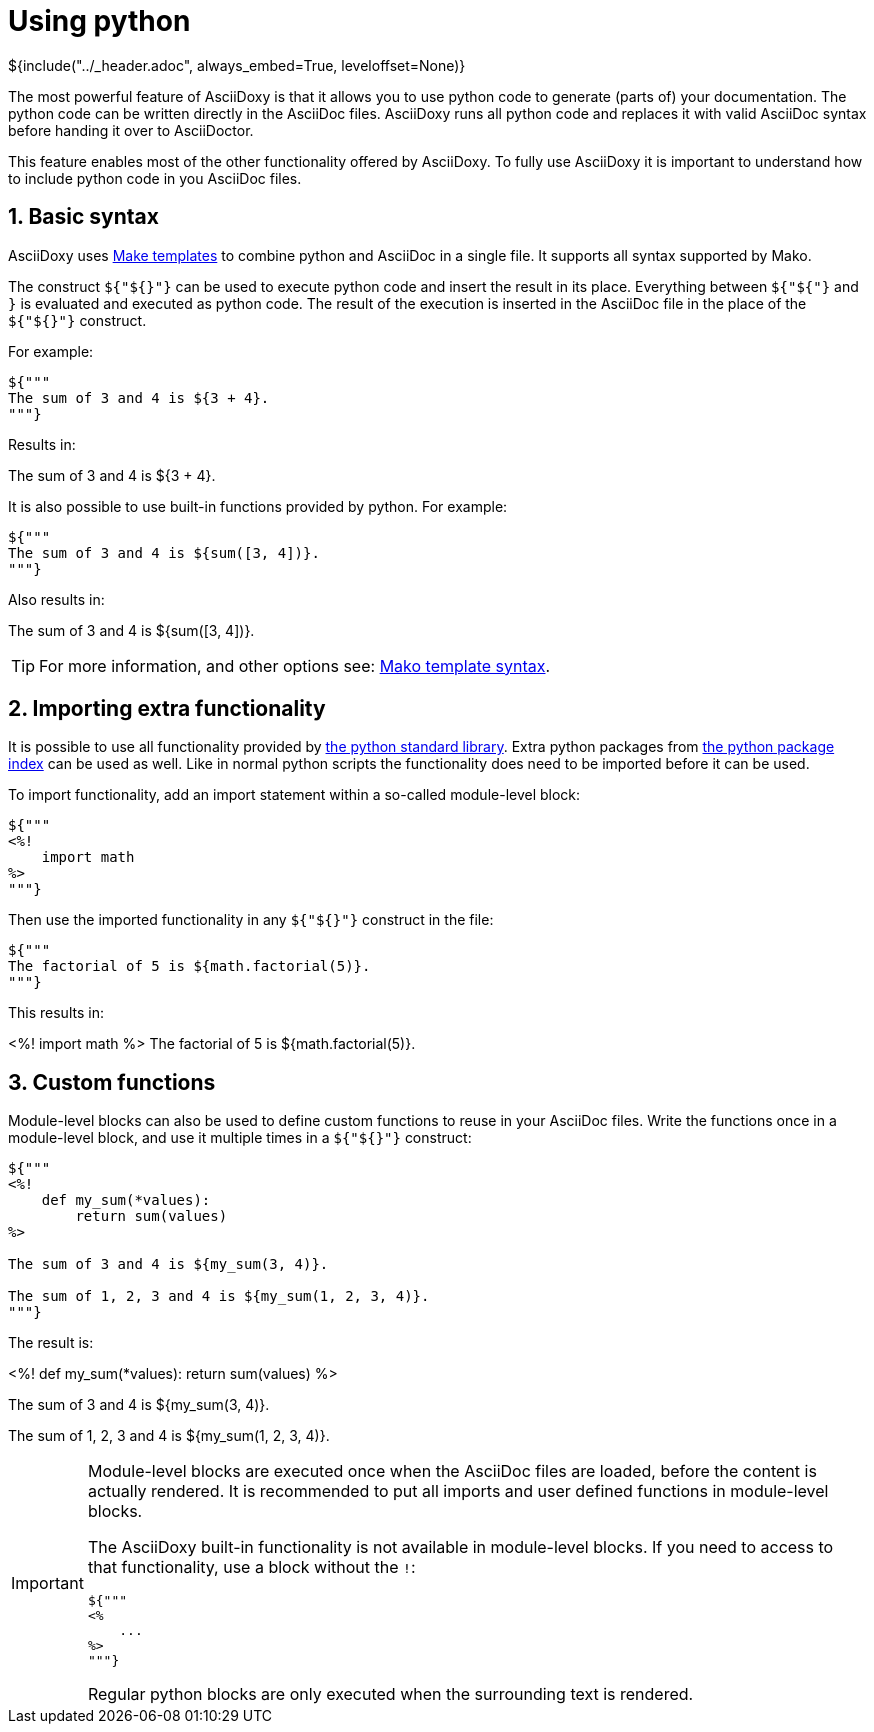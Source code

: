 // Copyright (C) 2019-2020, TomTom (http://tomtom.com).
//
// Licensed under the Apache License, Version 2.0 (the "License");
// you may not use this file except in compliance with the License.
// You may obtain a copy of the License at
//
//   http://www.apache.org/licenses/LICENSE-2.0
//
// Unless required by applicable law or agreed to in writing, software
// distributed under the License is distributed on an "AS IS" BASIS,
// WITHOUT WARRANTIES OR CONDITIONS OF ANY KIND, either express or implied.
// See the License for the specific language governing permissions and
// limitations under the License.
= Using python
${include("../_header.adoc", always_embed=True, leveloffset=None)}

The most powerful feature of AsciiDoxy is that it allows you to use python code to generate (parts
of) your documentation. The python code can be written directly in the AsciiDoc files. AsciiDoxy
runs all python code and replaces it with valid AsciiDoc syntax before handing it over to
AsciiDoctor.

This feature enables most of the other functionality offered by AsciiDoxy. To fully use AsciiDoxy it
is important to understand how to include python code in you AsciiDoc files.

:sectnums:
== Basic syntax

AsciiDoxy uses https://www.makotemplates.org/[Make templates] to combine python and AsciiDoc in a
single file. It supports all syntax supported by Mako.

The construct `${"${}"}` can be used to execute python code and insert the result in its place.
Everything between `${"${"}` and `}` is evaluated and executed as python code. The result of the
execution is inserted in the AsciiDoc file in the place of the `${"${}"}` construct.

For example:

[source]
----
${"""
The sum of 3 and 4 is ${3 + 4}.
"""}
----

Results in:

====
The sum of 3 and 4 is ${3 + 4}.
====

It is also possible to use built-in functions provided by python. For example:

[source]
----
${"""
The sum of 3 and 4 is ${sum([3, 4])}.
"""}
----

Also results in:

====
The sum of 3 and 4 is ${sum([3, 4])}.
====


[TIP]
====
For more information, and other options see:
https://docs.makotemplates.org/en/latest/syntax.html[Mako template syntax].
====

== Importing extra functionality

It is possible to use all functionality provided by
https://docs.python.org/3/library/index.html[the python standard library]. Extra python packages
from https://pypi.org/[the python package index] can be used as well. Like in normal python scripts
the functionality does need to be imported before it can be used.

To import functionality, add an import statement within a so-called module-level block:

[source]
----
${"""
<%!
    import math
%>
"""}
----

Then use the imported functionality in any `${"${}"}` construct in the file:

[source]
----
${"""
The factorial of 5 is ${math.factorial(5)}.
"""}
----

This results in:

====
<%!
    import math
%>
The factorial of 5 is ${math.factorial(5)}.
====

== Custom functions

Module-level blocks can also be used to define custom functions to reuse in your AsciiDoc files.
Write the functions once in a module-level block, and use it multiple times in a `${"${}"}`
construct:

[source]
----
${"""
<%!
    def my_sum(*values):
        return sum(values)
%>

The sum of 3 and 4 is ${my_sum(3, 4)}.

The sum of 1, 2, 3 and 4 is ${my_sum(1, 2, 3, 4)}.
"""}
----

The result is:

====
<%!
    def my_sum(*values):
        return sum(values)
%>

The sum of 3 and 4 is ${my_sum(3, 4)}.

The sum of 1, 2, 3 and 4 is ${my_sum(1, 2, 3, 4)}.
====

[IMPORTANT]
====
Module-level blocks are executed once when the AsciiDoc files are loaded, before the content is
actually rendered. It is recommended to put all imports and user defined functions in module-level
blocks.

The AsciiDoxy built-in functionality is not available in module-level blocks. If you need to access
to that functionality, use a block without the `!`:

[source]
----
${"""
<%
    ...
%>
"""}
----

Regular python blocks are only executed when the surrounding text is rendered.
====
